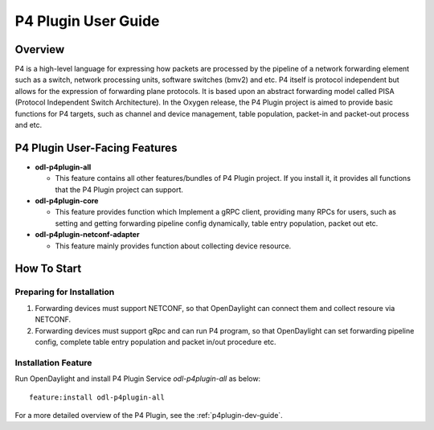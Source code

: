 .. _p4plugin-user-guide:

P4 Plugin User Guide
===============

Overview
--------

P4 is a high-level language for expressing how packets are processed by the pipeline 
of a network forwarding element such as a switch, network processing units, software 
switches (bmv2) and etc. P4 itself is protocol independent but allows for the expression 
of forwarding plane protocols. It is based upon an abstract forwarding model called PISA 
(Protocol Independent Switch Architecture). In the Oxygen release, the P4 Plugin project 
is aimed to provide basic functions for P4 targets, such as channel and device management, 
table population, packet-in and packet-out process and etc. 


P4 Plugin User-Facing Features
-------------------------
-  **odl-p4plugin-all**

   -  This feature contains all other features/bundles of P4 Plugin project. If you
      install it, it provides all functions that the P4 Plugin project can support.

-  **odl-p4plugin-core**

   -  This feature provides function which Implement a gRPC client, providing many RPCs 
      for users, such as setting and getting forwarding pipeline config dynamically, 
      table entry population, packet out etc. 

-  **odl-p4plugin-netconf-adapter**

   -  This feature mainly provides function about collecting device resource.


How To Start
-------------

Preparing for Installation
~~~~~~~~~~~~~~~~~~~~~~~~~~

1. Forwarding devices must support NETCONF, so that OpenDaylight can connect them 
   and collect resoure via NETCONF. 

2. Forwarding devices must support gRpc and can run P4 program, so that OpenDaylight 
   can set forwarding pipeline config, complete table entry population and packet 
   in/out procedure etc. 



Installation Feature
~~~~~~~~~~~~~~~~~~~~

Run OpenDaylight and install P4 Plugin Service *odl-p4plugin-all* as below::

   feature:install odl-p4plugin-all

For a more detailed overview of the P4 Plugin, see the :ref:`p4plugin-dev-guide`.
